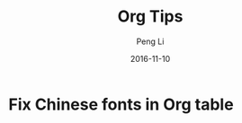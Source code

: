 #+TITLE: Org Tips
#+AUTHOR: Peng Li
#+EMAIL: seudut@gmail.com
#+DATE: 2016-11-10

* Fix Chinese fonts in Org table

* 
